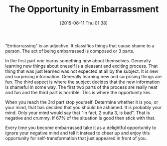 #+POSTID: 9787
#+DATE: [2015-06-11 Thu 01:38]
#+OPTIONS: toc:nil num:nil todo:nil pri:nil tags:nil ^:nil TeX:nil
#+CATEGORY: Article
#+TAGS: Yoga, philosophy
#+TITLE: The Opportunity in Embarrassment

"Embarrassing" is an adjective. It classifies things that cause shame to a person. The act of being embarrassed is composed or 3 parts.

In the first part one learns something new about themselves. Generally learning new things about oneself is a pleasant and exciting process. That thing that was just learned was not expected at all by the subject. It is new and surprising information. Generally learning new and surprising things are fun. The third aspect is where the subject decides that the new information is shameful in some way. The first two parts of the process are really neat and fun and the third part is horrible. This is where the opportunity lies.

When you reach the 3rd part stop yourself. Determine whether it is you, or your mind, that has decided that you should be ashamed. It is probably your mind. Only your mind would say that "in fact, 2 outta 3, is bad". That is negative and crummy. If 67% of the situation is good then stick with that.

Every time you become embarrassed take it as a delightful opportunity to ignore your negative mind and tell it instead to cheer up and enjoy this opportunity for self-transformation that just appeared in front of you.




